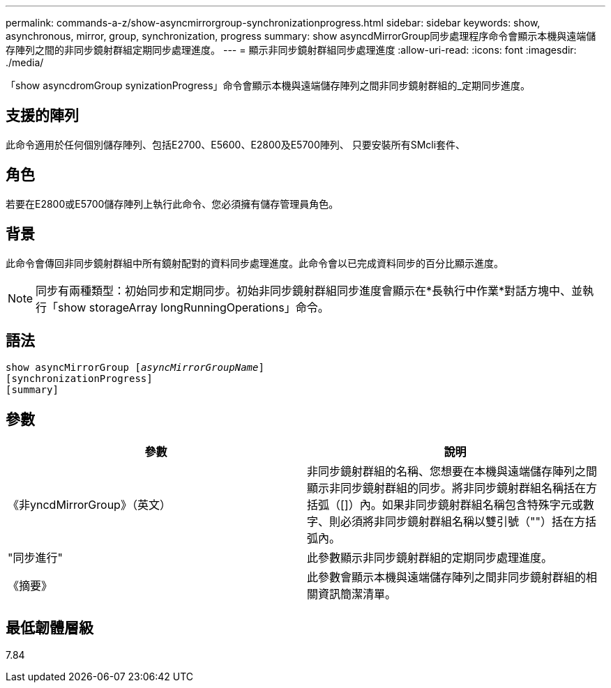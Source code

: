 ---
permalink: commands-a-z/show-asyncmirrorgroup-synchronizationprogress.html 
sidebar: sidebar 
keywords: show, asynchronous, mirror, group, synchronization, progress 
summary: show asyncdMirrorGroup同步處理程序命令會顯示本機與遠端儲存陣列之間的非同步鏡射群組定期同步處理進度。 
---
= 顯示非同步鏡射群組同步處理進度
:allow-uri-read: 
:icons: font
:imagesdir: ./media/


[role="lead"]
「show asyncdromGroup synizationProgress」命令會顯示本機與遠端儲存陣列之間非同步鏡射群組的_定期同步進度。



== 支援的陣列

此命令適用於任何個別儲存陣列、包括E2700、E5600、E2800及E5700陣列、 只要安裝所有SMcli套件、



== 角色

若要在E2800或E5700儲存陣列上執行此命令、您必須擁有儲存管理員角色。



== 背景

此命令會傳回非同步鏡射群組中所有鏡射配對的資料同步處理進度。此命令會以已完成資料同步的百分比顯示進度。

[NOTE]
====
同步有兩種類型：初始同步和定期同步。初始非同步鏡射群組同步進度會顯示在*長執行中作業*對話方塊中、並執行「show storageArray longRunningOperations」命令。

====


== 語法

[listing, subs="+macros"]
----
show asyncMirrorGroup pass:quotes[[_asyncMirrorGroupName_]]
[synchronizationProgress]
[summary]
----


== 參數

[cols="2*"]
|===
| 參數 | 說明 


 a| 
《非yncdMirrorGroup》（英文）
 a| 
非同步鏡射群組的名稱、您想要在本機與遠端儲存陣列之間顯示非同步鏡射群組的同步。將非同步鏡射群組名稱括在方括弧（[]）內。如果非同步鏡射群組名稱包含特殊字元或數字、則必須將非同步鏡射群組名稱以雙引號（""）括在方括弧內。



 a| 
"同步進行"
 a| 
此參數顯示非同步鏡射群組的定期同步處理進度。



 a| 
《摘要》
 a| 
此參數會顯示本機與遠端儲存陣列之間非同步鏡射群組的相關資訊簡潔清單。

|===


== 最低韌體層級

7.84
